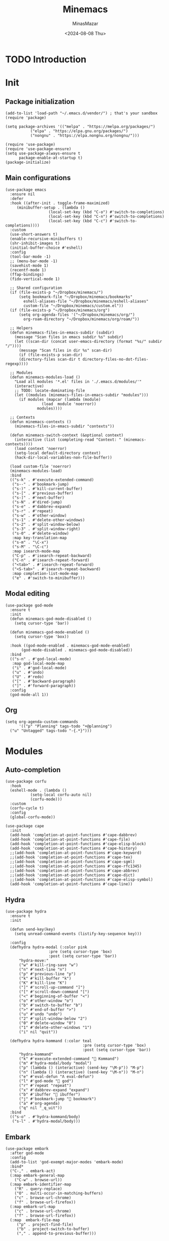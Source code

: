 #+TITLE: Minemacs
#+AUTHOR: MinasMazar
#+EMAIL: minasmazar@gmail.com
#+DATE: <2024-08-08 Thu>
#+STARTUP: show2levels

* TODO Introduction
* Init
:PROPERTIES:
:header-args: :tangle ~/.emacs.d/init.el
:END:

** Package initialization

#+begin_src elisp
  (add-to-list 'load-path "~/.emacs.d/vendor/") ; that's your sandbox
  (require 'package)

  (setq package-archives '(("melpa" . "https://melpa.org/packages/")
  			 ("elpa" . "https://elpa.gnu.org/packages/")
  			 ("nongnu" . "https://elpa.nongnu.org/nongnu/")))

  (require 'use-package)
  (require 'use-package-ensure)
  (setq use-package-always-ensure t
        package-enable-at-startup t)
  (package-initialize)
#+end_src

** Main configurations

#+begin_src elisp
    (use-package emacs
      :ensure nil
      :defer
      :hook ((after-init . toggle-frame-maximized)
    	 (minibuffer-setup . (lambda ()
    			       (local-set-key (kbd "C-o") #'switch-to-completions)
    			       (local-set-key (kbd "C-n") #'switch-to-completions)
    			       (local-set-key (kbd "C-c") #'switch-to-completions))))
      :custom
      (use-short-answers t)
      (enable-recursive-minibuffers t)
      (shr-inhibit-images t)
      (initial-buffer-choice #'eshell)
      :config
      (tool-bar-mode -1)
      ;; (menu-bar-mode -1)
      (savehist-mode 1)
      (recentf-mode 1)
      (ffap-bindings)
      (fido-vertical-mode 1)

      ;; Shared configuration
      (if (file-exists-p "~/Dropbox/minemacs/")
          (setq bookmark-file "~/Dropbox/minemacs/bookmarks"
      	    eshell-aliases-file "~/Dropbox/minemacs/eshell-aliases"
      	    custom-file "~/Dropbox/minemacs/custom.el"))
      (if (file-exists-p "~/Dropbox/minemacs/org")
          (setq org-agenda-files '("~/Dropbox/minemacs/org/")
      	    org-roam-directory "~/Dropbox/minemacs/org/roam/"))

      ;; Helpers
      (defun minemacs-files-in-emacs-subdir (subdir)
        (message "Scan files in emacs subdir %s" subdir)
        (let ((scan-dir (concat user-emacs-directory (format "%s/" subdir "/"))))
          (message "Scan files in dir %s" scan-dir)
          (if (file-exists-p scan-dir)
      	  (directory-files scan-dir t directory-files-no-dot-files-regexp))))

      ;; Modules
      (defun minemacs-modules-load ()
        "Load all modules '*.el' files in './.emacs.d/modules/'"
        (interactive)
        ;; TODO: locate-dominating-file
        (let ((modules (minemacs-files-in-emacs-subdir "modules")))
          (if modules (mapcar (lambda (module)
      			    (load  module 'noerror))
      			  modules))))

      ;; Contexts
      (defun minemacs-contexts ()
        (minemacs-files-in-emacs-subdir "contexts"))

      (defun minemacs-switch-context (&optional context)
        (interactive (list (completing-read "Context: " (minemacs-contexts))))
        (load context 'noerror)
        (setq-local default-directory context)
        (hack-dir-local-variables-non-file-buffer))

      (load custom-file 'noerror)
      (minemacs-modules-load)
      :bind
      (("s-k" . #'execute-extended-command)
       ("s--" . #'bookmark-jump)
       ("s-)" . #'kill-current-buffer)
       ("s-[" . #'previous-buffer)
       ("s-]" . #'next-buffer)
       ("s-N" . #'dired-jump)
       ("s-e" . #'dabbrev-expand)
       ("s-r" . #'repeat)
       ("s-w" . #'other-window)
       ("s-1" . #'delete-other-windows)
       ("s-2" . #'split-window-below)
       ("s-3" . #'split-window-right)
       ("s-0" . #'delete-window)
       :map key-translation-map
       ("s-m" . "\C-x")
       ("s-M" . "\C-c")
       :map isearch-mode-map
       ("C-p" . #'isearch-repeat-backward)
       ("C-n" . #'isearch-repeat-forward)
       ("<tab>" . #'isearch-repeat-forward)
       ("<S-tab>" . #'isearch-repeat-backward)
       :map completion-list-mode-map
       ("e" . #'switch-to-minibuffer)))
#+end_src

** Modal editing

#+begin_src elisp
  (use-package god-mode
    :ensure t
    :init
    (defun minemacs-god-mode-disabled ()
      (setq cursor-type 'bar))

    (defun minemacs-god-mode-enabled ()
      (setq cursor-type 'box))

    :hook ((god-mode-enabled . minemacs-god-mode-enabled)
    	 (god-mode-disabled . minemacs-god-mode-disabled))
    :bind
    (("s-n" . #'god-local-mode)
     :map god-local-mode-map
     ("i" . #'god-local-mode)
     ("u" . #'undo)
     ("U" . #'redo)
     ("[" . #'backward-paragraph)
     ("]" . #'forward-paragraph))
    :config
    (god-mode-all 1))
#+end_src

** Org

#+begin_src elisp
  (setq org-agenda-custom-commands
        '(("p" "Planning" tags-todo "+@planning")
  	("u" "Untagged" tags-todo "-{.*}")))
#+end_src

* Modules
** Auto-completion
:PROPERTIES:
:header-args: :tangle ~/.emacs.d/modules/autocomplete.el :mkdirp yes
:END:

#+begin_src elisp
  (use-package corfu
    :hook
    (eshell-mode . (lambda ()
		     (setq-local corfu-auto nil)
		     (corfu-mode)))
    :custom
    (corfu-cycle t)
    :config
    (global-corfu-mode))
#+end_src

#+begin_src elisp
  (use-package cape
    :init
    (add-hook 'completion-at-point-functions #'cape-dabbrev)
    (add-hook 'completion-at-point-functions #'cape-file)
    (add-hook 'completion-at-point-functions #'cape-elisp-block)
    (add-hook 'completion-at-point-functions #'cape-history)
    ;;(add-hook 'completion-at-point-functions #'cape-keyword)
    ;;(add-hook 'completion-at-point-functions #'cape-tex)
    ;;(add-hook 'completion-at-point-functions #'cape-sgml)
    ;;(add-hook 'completion-at-point-functions #'cape-rfc1345)
    ;;(add-hook 'completion-at-point-functions #'cape-abbrev)
    ;;(add-hook 'completion-at-point-functions #'cape-dict)
    ;;(add-hook 'completion-at-point-functions #'cape-elisp-symbol)
    (add-hook 'completion-at-point-functions #'cape-line))
#+end_src

** Hydra
:PROPERTIES:
:header-args: :tangle ~/.emacs.d/modules/hydra.el :mkdirp yes
:END:

#+begin_src elisp
  (use-package hydra
    :ensure t
    :init

    (defun send-key(key)
      (setq unread-command-events (listify-key-sequence key)))

    :config
    (defhydra hydra-modal (:color pink
    			     :pre (setq cursor-type 'box)
    			     :post (setq cursor-type 'bar))
  	    "hydra-move:"
  	    ("w" #'kill-ring-save "w")
  	    ("n" #'next-line "n")
  	    ("p" #'previous-line "p")
  	    ("k" #'kill-buffer "k")
  	    ("K" #'kill-line "K")
  	    ("]" #'scroll-up-command "]")
  	    ("[" #'scroll-down-command "[")
  	    ("<" #'beginning-of-buffer "<")
  	    ("o" #'other-window "o")
  	    ("b" #'switch-to-buffer "b")
  	    (">" #'end-of-buffer ">")
  	    ("u" #'undo "undo")
  	    ("2" #'split-window-below "2")
  	    ("0" #'delete-window "0")
  	    ("1" #'delete-other-windows "1")
  	    ("i" nil "quit"))

    (defhydra hydra-kommand (:color teal
                                    :pre (setq cursor-type 'box)
                                    :post (setq cursor-type 'bar))
  	    "hydra-kommand"
  	    ("k" #'execute-extended-command "🚀 Kommand")
  	    ("m" #'hydra-modal/body "modal")
  	    ("p" (lambda () (interactive) (send-key "\M-p")) "M-p")
  	    ("n" (lambda () (interactive) (send-key "\M-n")) "M-n")
  	    ("e" #'eval-defun "Λ eval-defun")
  	    ("l" #'god-mode "👼 god")
  	    ("r" #'repeat "repeat")
  	    ("x" #'dabbrev-expand "expand")
  	    ("b" #'ibuffer "🧰 ibuffer")
  	    ("j" #'bookmark-jump "🔖 bookmark")
  	    ("a" #'org-agenda)
  	    ("q" nil "_q_uit"))
    :bind
    (("s-o" . #'hydra-kommand/body)
     ("s-l" . #'hydra-modal/body)))
#+end_src

** Embark
:PROPERTIES:
:header-args: :tangle ~/.emacs.d/modules/embark.el :mkdirp yes
:END:

#+begin_src elisp
  (use-package embark
    :after god-mode
    :config
    (add-to-list 'god-exempt-major-modes 'embark-mode)
    :bind*
    ("C-," . embark-act)
    (:map embark-general-map
  	  ("C-w" . browse-url))
    (:map embark-identifier-map
  	  ("R" . query-replace)
  	  ("O" . multi-occur-in-matching-buffers)
  	  ("c" . browse-url-chrome)
  	  ("f" . browse-url-firefox))
    (:map embark-url-map
  	  ("c" . browse-url-chrome)
  	  ("f" . browse-url-firefox))
    (:map  embark-file-map
  	   ("p" . project-find-file)
  	   ("b" . project-switch-to-buffer)
  	   ("," . append-to-previous-buffer)))
#+end_src

